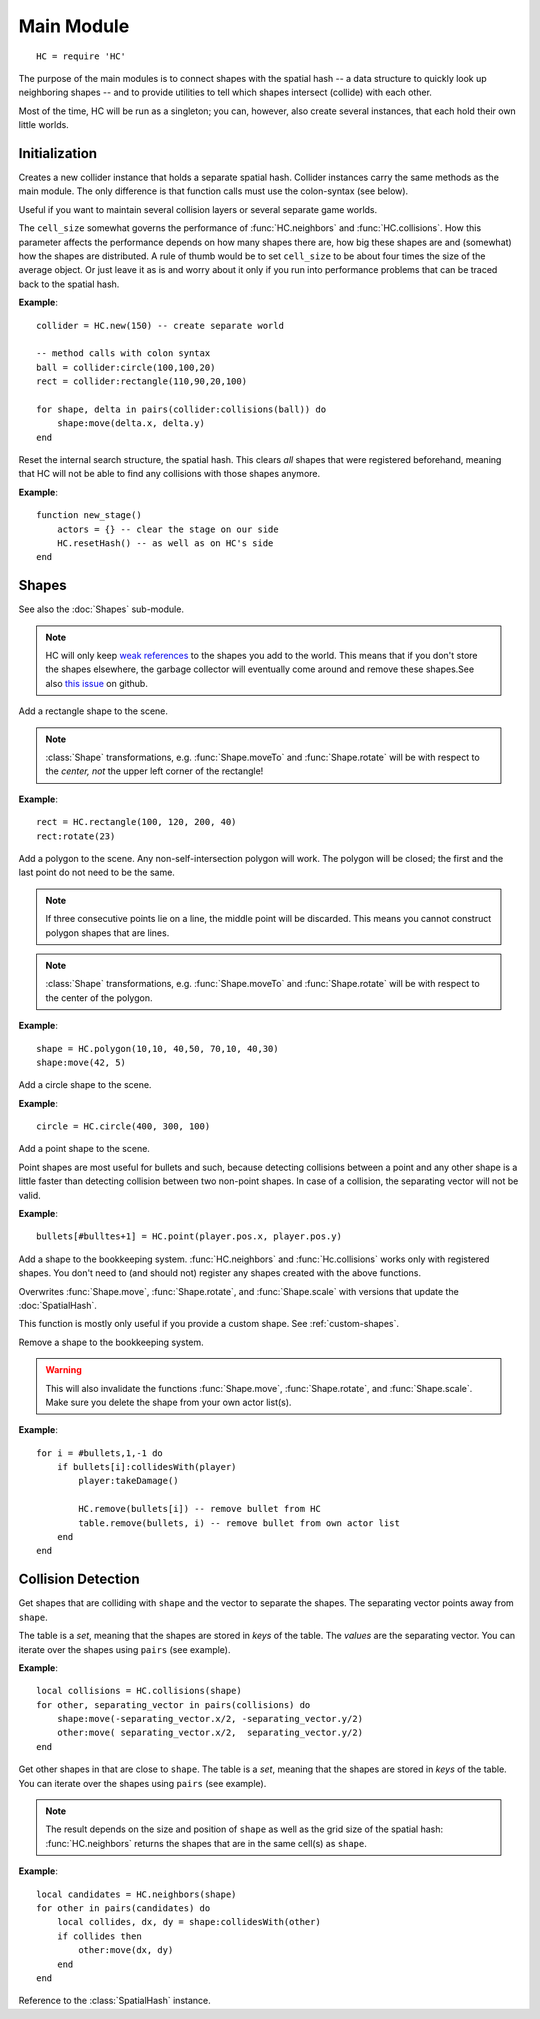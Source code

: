 Main Module
===========

::

  HC = require 'HC'

The purpose of the main modules is to connect shapes with the spatial hash -- a
data structure to quickly look up neighboring shapes -- and to provide
utilities to tell which shapes intersect (collide) with each other.

Most of the time, HC will be run as a singleton; you can, however, also create
several instances, that each hold their own little worlds.

Initialization
--------------

.. function:: HC.new([cell_size = 100])

   :param number cell_size: Resolution of the internal search structure (optional).
   :returns: Collider instance.

Creates a new collider instance that holds a separate spatial hash.
Collider instances carry the same methods as the main module.
The only difference is that function calls must use the colon-syntax (see
below).

Useful if you want to maintain several collision layers or several separate
game worlds.

The ``cell_size`` somewhat governs the performance of :func:`HC.neighbors` and
:func:`HC.collisions`. How this parameter affects the performance depends on
how many shapes there are, how big these shapes are and (somewhat) how the
shapes are distributed.
A rule of thumb would be to set ``cell_size`` to be about four times the size
of the average object.
Or just leave it as is and worry about it only if you run into performance
problems that can be traced back to the spatial hash.

**Example**::

  collider = HC.new(150) -- create separate world

  -- method calls with colon syntax
  ball = collider:circle(100,100,20)
  rect = collider:rectangle(110,90,20,100)

  for shape, delta in pairs(collider:collisions(ball)) do
      shape:move(delta.x, delta.y)
  end


.. function:: HC.resetHash([cell_size = 100])

   :param number cell_size: Resolution of the internal search structure (optional).

Reset the internal search structure, the spatial hash.
This clears *all* shapes that were registered beforehand, meaning that HC will
not be able to find any collisions with those shapes anymore.

**Example**::

  function new_stage()
      actors = {} -- clear the stage on our side
      HC.resetHash() -- as well as on HC's side
  end



Shapes
------

See also the :doc:`Shapes` sub-module.

.. note::

  HC will only keep `weak references
  <https://www.lua.org/manual/5.1/manual.html#2.10.2>`_ to the shapes you add
  to the world. This means that if you don't store the shapes elsewhere, the
  garbage collector will eventually come around and remove these shapes.See
  also `this issue <https://github.com/vrld/HC/issues/44>`_ on github.


.. function:: HC.rectangle(x, y, w, h)

   :param numbers x,y: Upper left corner of the rectangle.
   :param numbers w,h: Width and height of the rectangle.
   :returns: The rectangle :class:`Shape` added to the scene.

Add a rectangle shape to the scene.

.. note::
    :class:`Shape` transformations, e.g. :func:`Shape.moveTo` and
    :func:`Shape.rotate` will be with respect to the *center, not* the upper left
    corner of the rectangle!

**Example**::

   rect = HC.rectangle(100, 120, 200, 40)
   rect:rotate(23)


.. function:: HC.polygon(x1,y1,...,xn,yn)

   :param numbers x1,y1,...,xn,yn: The corners of the polygon. At least three
                                   corners that do not lie on a straight line
                                   are required.
   :returns: The polygon :class:`Shape` added to the scene.

Add a polygon to the scene. Any non-self-intersection polygon will work.
The polygon will be closed; the first and the last point do not need to be the
same.

.. note::
    If three consecutive points lie on a line, the middle point will be discarded.
    This means you cannot construct polygon shapes that are lines.

.. note::
    :class:`Shape` transformations, e.g. :func:`Shape.moveTo` and
    :func:`Shape.rotate` will be with respect to the center of the polygon.

**Example**::

   shape = HC.polygon(10,10, 40,50, 70,10, 40,30)
   shape:move(42, 5)


.. function:: HC.circle(cx, cy, radius)

   :param numbers cx,cy: Center of the circle.
   :param number radius: Radius of the circle.
   :returns: The circle :class:`Shape` added to the scene.

Add a circle shape to the scene.

**Example**::

   circle = HC.circle(400, 300, 100)


.. function:: HC.point(x, y)

   :param numbers x, y: Position of the point.
   :returns: The point :class:`Shape` added to the scene.

Add a point shape to the scene.

Point shapes are most useful for bullets and such, because detecting collisions
between a point and any other shape is a little faster than detecting collision
between two non-point shapes. In case of a collision, the separating vector
will not be valid.

**Example**::

    bullets[#bulltes+1] = HC.point(player.pos.x, player.pos.y)


.. function:: HC.register(shape)

   :param Shape shape: The :class:`Shape` to add to the spatial hash.

Add a shape to the bookkeeping system.
:func:`HC.neighbors` and :func:`Hc.collisions` works only with registered
shapes.
You don't need to (and should not) register any shapes created with the above
functions.

Overwrites :func:`Shape.move`, :func:`Shape.rotate`, and :func:`Shape.scale`
with versions that update the :doc:`SpatialHash`.

This function is mostly only useful if you provide a custom shape.
See :ref:`custom-shapes`.


.. function:: HC.remove(shape)

   :param Shape shape: The :class:`Shape` to remove from the spatial hash.

Remove a shape to the bookkeeping system.

.. warning::
    This will also invalidate the functions :func:`Shape.move`,
    :func:`Shape.rotate`, and :func:`Shape.scale`.
    Make sure you delete the shape from your own actor list(s).

**Example**::

    for i = #bullets,1,-1 do
        if bullets[i]:collidesWith(player)
            player:takeDamage()

            HC.remove(bullets[i]) -- remove bullet from HC
            table.remove(bullets, i) -- remove bullet from own actor list
        end
    end


Collision Detection
-------------------

.. function:: HC.collisions(shape)

   :param Shape shape: Query shape.
   :returns: Table of colliding shapes and separating vectors.


Get shapes that are colliding with ``shape`` and the vector to separate the shapes.
The separating vector points away from ``shape``.

The table is a *set*, meaning that the shapes are stored in *keys* of the table.
The *values* are the separating vector.
You can iterate over the shapes using ``pairs`` (see example).

**Example**::

    local collisions = HC.collisions(shape)
    for other, separating_vector in pairs(collisions) do
        shape:move(-separating_vector.x/2, -separating_vector.y/2)
        other:move( separating_vector.x/2,  separating_vector.y/2)
    end


.. function:: HC.neighbors(shape)

   :param Shape shape: Query shape.
   :returns: Table of neighboring shapes, where the keys of the table are the shape.

Get other shapes in that are close to ``shape``.
The table is a *set*, meaning that the shapes are stored in *keys* of the table.
You can iterate over the shapes using ``pairs`` (see example).

.. note::
    The result depends on the size and position of ``shape`` as well as the
    grid size of the spatial hash: :func:`HC.neighbors` returns the shapes that
    are in the same cell(s) as ``shape``.

**Example**::

    local candidates = HC.neighbors(shape)
    for other in pairs(candidates) do
        local collides, dx, dy = shape:collidesWith(other)
        if collides then
            other:move(dx, dy)
        end
    end


.. attribute:: HC.hash

Reference to the :class:`SpatialHash` instance.
